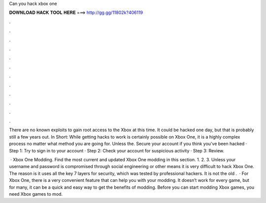 Can you hack xbox one



𝐃𝐎𝐖𝐍𝐋𝐎𝐀𝐃 𝐇𝐀𝐂𝐊 𝐓𝐎𝐎𝐋 𝐇𝐄𝐑𝐄 ===> http://gg.gg/11802k?406119



.



.



.



.



.



.



.



.



.



.



.



.

There are no known exploits to gain root access to the Xbox at this time. It could be hacked one day, but that is probably still a few years out. In Short: While getting hacks to work is certainly possible on Xbox One, it is a highly complex process no matter what method you are going for. Unless the. Secure your account if you think you've been hacked · Step 1: Try to sign in to your account · Step 2: Check your account for suspicious activity · Step 3: Review.

 · Xbox One Modding. Find the most current and updated Xbox One modding in this section. 1. 2. 3. Unless your username and password is compromised through social engineering or other means it is very difficult to hack Xbox One. The reason is it uses all the key 7 layers for security, which was tested by professional hackers. It is not the old .  · For Xbox One, there is a very convenient feature that can help you with your modding. It doesn’t work for every game, but for many, it can be a quick and easy way to get the benefits of modding. Before you can start modding Xbox games, you need Xbox games to mod.
